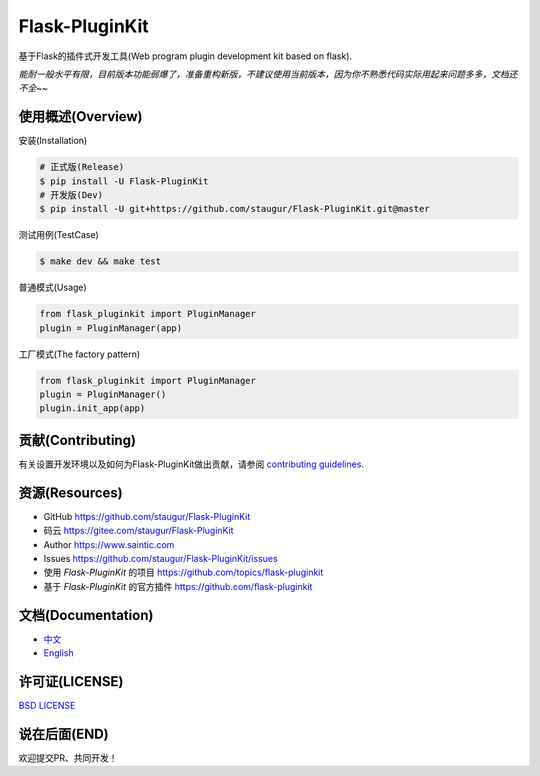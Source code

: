 Flask-PluginKit
===============

基于Flask的插件式开发工具(Web program plugin development kit based on flask).

*能耐一般水平有限，目前版本功能弱爆了，准备重构新版，不建议使用当前版本，因为你不熟悉代码实际用起来问题多多，文档还不全~~*

|Build Status| |Documentation Status| |codecov| |PyPI| |Pyversions| |Anti996|

使用概述(Overview)
-------------------

安装(Installation)

.. code:: bash

    # 正式版(Release)
    $ pip install -U Flask-PluginKit
    # 开发版(Dev)
    $ pip install -U git+https://github.com/staugur/Flask-PluginKit.git@master

测试用例(TestCase)

.. code:: bash

    $ make dev && make test

普通模式(Usage)

.. code:: python

    from flask_pluginkit import PluginManager
    plugin = PluginManager(app)

工厂模式(The factory pattern)

.. code:: python

    from flask_pluginkit import PluginManager
    plugin = PluginManager()
    plugin.init_app(app)

贡献(Contributing)
-------------------

有关设置开发环境以及如何为Flask-PluginKit做出贡献，请参阅 `contributing guidelines`_.

.. _contributing guidelines: https://github.com/staugur/Flask-PluginKit/blob/master/CONTRIBUTING.rst


资源(Resources)
-----------------

-  GitHub https://github.com/staugur/Flask-PluginKit
-  码云 https://gitee.com/staugur/Flask-PluginKit
-  Author https://www.saintic.com
-  Issues https://github.com/staugur/Flask-PluginKit/issues
-  使用 *Flask-PluginKit* 的项目 https://github.com/topics/flask-pluginkit
-  基于 *Flask-PluginKit* 的官方插件 https://github.com/flask-pluginkit

文档(Documentation)
---------------------

-  `中文 <https://flask-pluginkit.readthedocs.io/zh_CN/latest/>`__

-  `English <https://flask-pluginkit.readthedocs.io/en/latest/>`__

许可证(LICENSE)
----------------

`BSD LICENSE <http://flask.pocoo.org/docs/license/#flask-license>`__

说在后面(END)
---------------

欢迎提交PR、共同开发！

.. |Build Status| image:: https://travis-ci.com/staugur/Flask-PluginKit.svg?branch=master
   :target: https://travis-ci.com/staugur/Flask-PluginKit
.. |Documentation Status| image:: https://readthedocs.org/projects/flask-pluginkit/badge/?version=latest
   :target: https://flask-pluginkit.readthedocs.io/
.. |codecov| image:: https://codecov.io/gh/staugur/Flask-PluginKit/branch/master/graph/badge.svg
   :target: https://codecov.io/gh/staugur/Flask-PluginKit
.. |PyPI| image:: https://img.shields.io/pypi/v/Flask-PluginKit.svg?style=popout
   :target: https://pypi.org/project/Flask-PluginKit/
.. |Pyversions| image:: https://img.shields.io/pypi/pyversions/flask-pluginkit.svg
   :target: https://pypi.org/project/Flask-PluginKit
.. |Anti996| image:: https://img.shields.io/badge/link-996.icu-red.svg
   :target: https://996.icu
   :alt: 996.ICU
